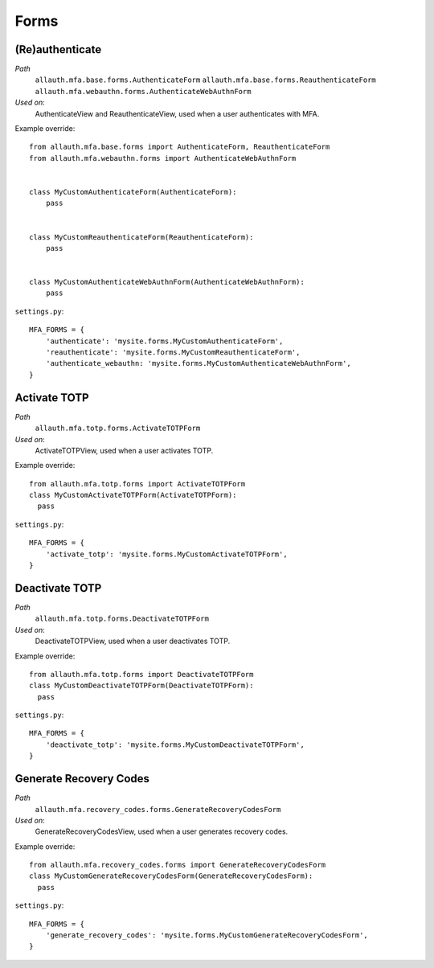 Forms
=====

(Re)authenticate
****************

*Path*
  ``allauth.mfa.base.forms.AuthenticateForm``
  ``allauth.mfa.base.forms.ReauthenticateForm``
  ``allauth.mfa.webauthn.forms.AuthenticateWebAuthnForm``

*Used on*:
  AuthenticateView and ReauthenticateView, used when a user authenticates with MFA.

Example override::

    from allauth.mfa.base.forms import AuthenticateForm, ReauthenticateForm
    from allauth.mfa.webauthn.forms import AuthenticateWebAuthnForm


    class MyCustomAuthenticateForm(AuthenticateForm):
        pass


    class MyCustomReauthenticateForm(ReauthenticateForm):
        pass


    class MyCustomAuthenticateWebAuthnForm(AuthenticateWebAuthnForm):
        pass

``settings.py``::

    MFA_FORMS = {
        'authenticate': 'mysite.forms.MyCustomAuthenticateForm',
        'reauthenticate': 'mysite.forms.MyCustomReauthenticateForm',
        'authenticate_webauthn: 'mysite.forms.MyCustomAuthenticateWebAuthnForm',
    }

Activate TOTP
*************

*Path*
  ``allauth.mfa.totp.forms.ActivateTOTPForm``

*Used on*:
  ActivateTOTPView, used when a user activates TOTP.

Example override::

    from allauth.mfa.totp.forms import ActivateTOTPForm
    class MyCustomActivateTOTPForm(ActivateTOTPForm):
      pass

``settings.py``::

    MFA_FORMS = {
        'activate_totp': 'mysite.forms.MyCustomActivateTOTPForm',
    }

Deactivate TOTP
***************

*Path*
  ``allauth.mfa.totp.forms.DeactivateTOTPForm``

*Used on*:
  DeactivateTOTPView, used when a user deactivates TOTP.

Example override::

    from allauth.mfa.totp.forms import DeactivateTOTPForm
    class MyCustomDeactivateTOTPForm(DeactivateTOTPForm):
      pass

``settings.py``::

    MFA_FORMS = {
        'deactivate_totp': 'mysite.forms.MyCustomDeactivateTOTPForm',
    }

Generate Recovery Codes
***********************

*Path*
  ``allauth.mfa.recovery_codes.forms.GenerateRecoveryCodesForm``

*Used on*:
  GenerateRecoveryCodesView, used when a user generates recovery codes.

Example override::

    from allauth.mfa.recovery_codes.forms import GenerateRecoveryCodesForm
    class MyCustomGenerateRecoveryCodesForm(GenerateRecoveryCodesForm):
      pass

``settings.py``::

    MFA_FORMS = {
        'generate_recovery_codes': 'mysite.forms.MyCustomGenerateRecoveryCodesForm',
    }
